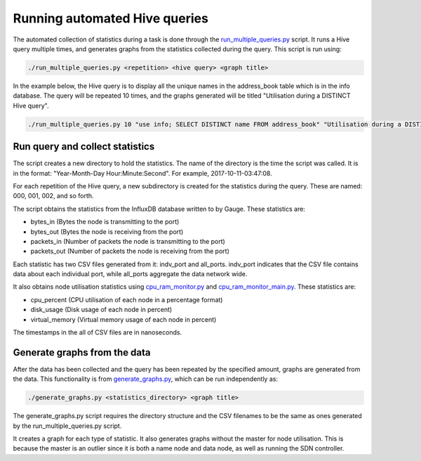 Running automated Hive queries
==============================

The automated collection of statistics during a task is done through the `run_multiple_queries.py </run_multiple_queries.py>`_ script. It runs a Hive query multiple times, and generates graphs from the statistics collected during the query. 
This script is run using:

.. code:: bash

  ./run_multiple_queries.py <repetition> <hive query> <graph title>

In the example below, the Hive query is to display all the unique names in the address_book table which is in the info database. The query will be repeated 10 times, and the graphs generated will be titled "Utilisation during a DISTINCT Hive query".

.. code:: bash

  ./run_multiple_queries.py 10 "use info; SELECT DISTINCT name FROM address_book" "Utilisation during a DISTINCT Hive query"

Run query and collect statistics
--------------------------------
The script creates a new directory to hold the statistics. The name of the directory is the time the script was called. 
It is in the format: "Year-Month-Day Hour:Minute:Second". For example, 2017-10-11-03:47:08. 

For each repetition of the Hive query, a new subdirectory is created for the statistics during the query. These are named: 000, 001, 002, and so forth.

The script obtains the statistics from the InfluxDB database written to by Gauge. These statistics are:

- bytes_in (Bytes the node is transmitting to the port)
- bytes_out (Bytes the node is receiving from the port)
- packets_in (Number of packets the node is transmitting to the port)
- packets_out (Number of packets the node is receiving from the port)

Each statistic has two CSV files generated from it: indv_port and all_ports. indv_port indicates that the CSV file contains data about each individual port, while all_ports aggregate the data network wide. 

It also obtains node utilisation statistics using `cpu_ram_monitor.py </cpu_ram_monitor.py>`_ and `cpu_ram_monitor_main.py </cpu_ram_monitor_main.py>`_. These statistics are: 

- cpu_percent (CPU utilisation of each node in a percentage format)
- disk_usage (Disk usage of each node in percent)
- virtual_memory (Virtual memory usage of each node in percent)

The timestamps in the all of CSV files are in nanoseconds.

Generate graphs from the data
------------------------------
After the data has been collected and the query has been repeated by the specified amount, graphs are generated from the data. This functionality is from `generate_graphs.py </generate_graphs.py>`_, which can be run independently as:

.. code:: bash

  ./generate_graphs.py <statistics_directory> <graph title>

The generate_graphs.py script requires the directory structure and the CSV filenames to be the same as ones generated by the run_multiple_queries.py script. 

It creates a graph for each type of statistic. It also generates graphs without the master for node utilisation. This is because the master is an outlier since it is both a name node and data node, as well as running the SDN controller. 
